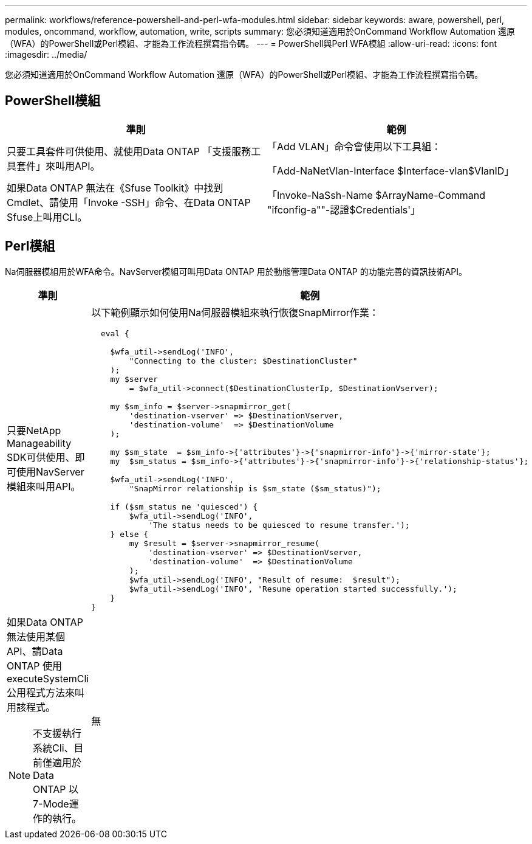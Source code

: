 ---
permalink: workflows/reference-powershell-and-perl-wfa-modules.html 
sidebar: sidebar 
keywords: aware, powershell, perl, modules, oncommand, workflow, automation, write, scripts 
summary: 您必須知道適用於OnCommand Workflow Automation 還原（WFA）的PowerShell或Perl模組、才能為工作流程撰寫指令碼。 
---
= PowerShell與Perl WFA模組
:allow-uri-read: 
:icons: font
:imagesdir: ../media/


[role="lead"]
您必須知道適用於OnCommand Workflow Automation 還原（WFA）的PowerShell或Perl模組、才能為工作流程撰寫指令碼。



== PowerShell模組

[cols="2*"]
|===
| 準則 | 範例 


 a| 
只要工具套件可供使用、就使用Data ONTAP 「支援服務工具套件」來叫用API。
 a| 
「Add VLAN」命令會使用以下工具組：

「Add-NaNetVlan-Interface $Interface-vlan$VlanID」



 a| 
如果Data ONTAP 無法在《Sfuse Toolkit》中找到Cmdlet、請使用「Invoke -SSH」命令、在Data ONTAP Sfuse上叫用CLI。
 a| 
「Invoke-NaSsh-Name $ArrayName-Command "ifconfig-a""-認證$Credentials'」

|===


== Perl模組

Na伺服器模組用於WFA命令。NavServer模組可叫用Data ONTAP 用於動態管理Data ONTAP 的功能完善的資訊技術API。

[cols="2*"]
|===
| 準則 | 範例 


 a| 
只要NetApp Manageability SDK可供使用、即可使用NavServer模組來叫用API。
 a| 
以下範例顯示如何使用Na伺服器模組來執行恢復SnapMirror作業：

[listing]
----
  eval {

    $wfa_util->sendLog('INFO',
        "Connecting to the cluster: $DestinationCluster"
    );
    my $server
        = $wfa_util->connect($DestinationClusterIp, $DestinationVserver);

    my $sm_info = $server->snapmirror_get(
        'destination-vserver' => $DestinationVserver,
        'destination-volume'  => $DestinationVolume
    );

    my $sm_state  = $sm_info->{'attributes'}->{'snapmirror-info'}->{'mirror-state'};
    my  $sm_status = $sm_info->{'attributes'}->{'snapmirror-info'}->{'relationship-status'};

    $wfa_util->sendLog('INFO',
        "SnapMirror relationship is $sm_state ($sm_status)");

    if ($sm_status ne 'quiesced') {
        $wfa_util->sendLog('INFO',
            'The status needs to be quiesced to resume transfer.');
    } else {
        my $result = $server->snapmirror_resume(
            'destination-vserver' => $DestinationVserver,
            'destination-volume'  => $DestinationVolume
        );
        $wfa_util->sendLog('INFO', "Result of resume:  $result");
        $wfa_util->sendLog('INFO', 'Resume operation started successfully.');
    }
}
----


 a| 
如果Data ONTAP 無法使用某個API、請Data ONTAP 使用executeSystemCli公用程式方法來叫用該程式。

[NOTE]
====
不支援執行系統Cli、目前僅適用於Data ONTAP 以7-Mode運作的執行。

==== a| 
無

|===